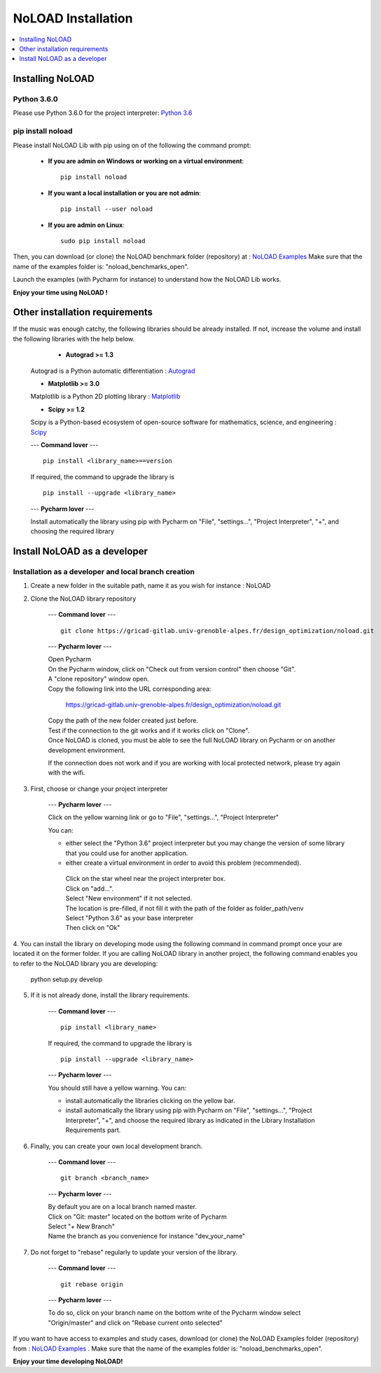 NoLOAD Installation
===================

.. contents::
    :depth: 1
    :local:
    :backlinks: top

Installing NoLOAD
-----------------

Python 3.6.0
************
Please use Python 3.6.0 for the project interpreter:
`Python 3.6 <https://www.python.org/downloads/release/python-360/>`_


pip install noload
******************
Please install NoLOAD Lib with pip using on of the following the command prompt:


    - **If you are admin on Windows or working on a virtual environment**::

        pip install noload

    - **If you want a local installation or you are not admin**::

        pip install --user noload

    - **If you are admin on Linux**::

        sudo pip install noload

Then, you can download (or clone) the NoLOAD benchmark folder (repository) at :
`NoLOAD Examples`_
Make sure that the name of the examples folder is: "noload_benchmarks_open".

Launch the examples (with Pycharm for instance) to understand how the NoLOAD Lib works.

**Enjoy your time using NoLOAD !**



Other installation requirements
-------------------------------
If the music was enough catchy, the following libraries should be
already installed.
If not, increase the volume and install the following libraries
with the help below.


     - **Autograd >= 1.3**

    Autograd is a Python automatic differentiation :
    `Autograd <https://github.com/HIPS/autograd>`_

    - **Matplotlib >= 3.0**

    Matplotlib is a Python 2D plotting library :
    `Matplotlib <https://matplotlib.org/>`_

    - **Scipy >= 1.2**

    Scipy is a Python-based ecosystem of open-source software for mathematics, science, and engineering :
    `Scipy <https://www.scipy.org/>`_

    ---
    **Command lover**
    --- ::

        pip install <library_name>==version

    If required, the command to upgrade the library is ::

        pip install --upgrade <library_name>

    ---
    **Pycharm lover**
    ---

    Install automatically the library using pip with Pycharm on "File", "settings...", "Project Interpreter", "+",
    and choosing the required library



Install NoLOAD as a developer
-----------------------------
Installation as a developer and local branch creation
******************************************************

1. Create a new folder in the suitable path, name it as you wish for instance : NoLOAD

2. Clone the NoLOAD library repository

    ---
    **Command lover**
    --- ::

           git clone https://gricad-gitlab.univ-grenoble-alpes.fr/design_optimization/noload.git

    ---
    **Pycharm lover**
    ---

    | Open Pycharm
    | On the Pycharm window, click on "Check out from version control" then choose "Git".
    | A "clone repository" window open.
    | Copy the following link into the URL corresponding area:

        https://gricad-gitlab.univ-grenoble-alpes.fr/design_optimization/noload.git

    | Copy the path of the new folder created just before.
    | Test if the connection to the git works and if it works click on "Clone".
    | Once NoLOAD is cloned, you must be able to see the full NoLOAD library on Pycharm
      or on another development environment.

    If the connection does not work and if you are working with local protected network,
    please try again with the wifi.

3. First, choose or change your project interpreter

    ---
    **Pycharm lover**
    ---

    Click on the yellow warning link or go to "File", "settings...", "Project Interpreter"

    You can:

    - either select the "Python 3.6" project interpreter but you may change the version
      of some library that you could use for another application.

    - either create a virtual environment in order to avoid this problem (recommended).
     | Click on the star wheel near the project interpreter box.
     | Click on "add...".
     | Select "New environment" if it not selected.
     | The location is pre-filled, if not fill it with the path of the folder as folder_path/venv
     | Select "Python 3.6" as your base interpreter
     | Then click on "Ok"

4. You can install the library on developing mode using the following command in command prompt
once your are located it on the former folder.
If you are calling NoLOAD library in another project, the following command enables you to refer to the NoLOAD library you are developing:

        python setup.py develop

5. If it is not already done, install the library requirements.

    ---
    **Command lover**
    --- ::

            pip install <library_name>

    If required, the command to upgrade the library is ::

            pip install --upgrade <library_name>

    ---
    **Pycharm lover**
    ---

    You should still have a yellow warning.
    You can:

    - install automatically the libraries clicking on the yellow bar.

    - install automatically the library using pip with Pycharm on "File", "settings...", "Project Interpreter", "+",
      and choose the required library as indicated in the Library Installation Requirements
      part.

6. Finally, you can create your own local development branch.

    ---
    **Command lover**
    --- ::

        git branch <branch_name>

    ---
    **Pycharm lover**
    ---

    | By default you are on a local branch named master.
    | Click on "Git: master" located on the bottom write of Pycharm
    | Select "+ New Branch"
    | Name the branch as you convenience for instance "dev_your_name"

7. Do not forget to "rebase" regularly to update your version of the library.

    ---
    **Command lover**
    --- ::

        git rebase origin

    ---
    **Pycharm lover**
    ---

    To do so, click on your branch name on the bottom write of the Pycharm window
    select "Origin/master" and click on "Rebase current onto selected"

If you want to have access to examples and study cases,
download (or clone) the NoLOAD Examples folder (repository) from :
`NoLOAD Examples`_ .    \
Make sure that the name of the examples folder is: "noload_benchmarks_open".


**Enjoy your time developing NoLOAD!**


.. _NoLOAD Gitlab: https://gricad-gitlab.univ-grenoble-alpes.fr/design_optimization/noload
.. _NoLOAD Examples: https://gricad-gitlab.univ-grenoble-alpes.fr/design_optimization/noload_benchmarks_open
